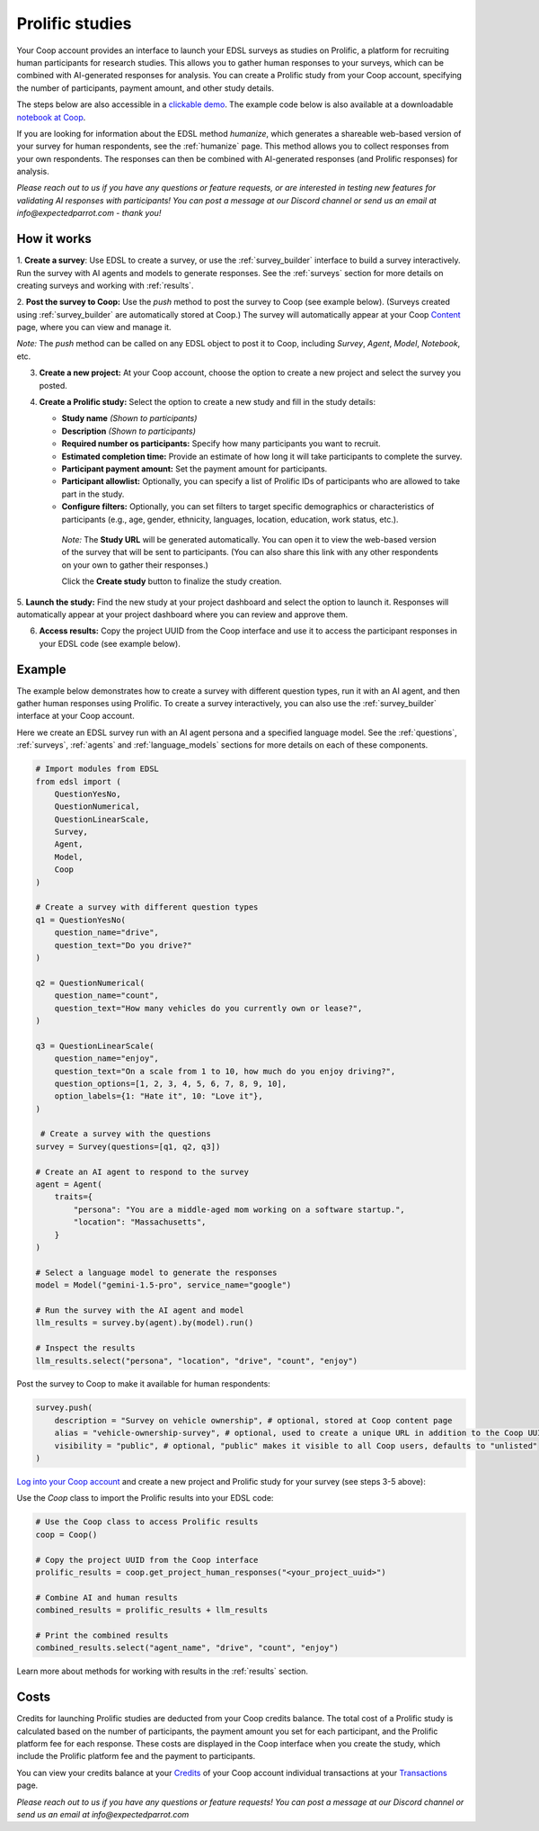 .. _prolific:

Prolific studies
================

Your Coop account provides an interface to launch your EDSL surveys as studies on Prolific, a platform for recruiting human participants for research studies.
This allows you to gather human responses to your surveys, which can be combined with AI-generated responses for analysis.
You can create a Prolific study from your Coop account, specifying the number of participants, payment amount, and other study details.

The steps below are also accessible in a `clickable demo <https://app.arcade.software/share/GVCSuf9kfK6gduTzysg2>`_. 
The example code below is also available at a downloadable `notebook at Coop <https://www.expectedparrot.com/content/RobinHorton/coop-project-example>`_.

If you are looking for information about the EDSL method `humanize`, which generates a shareable web-based version of your survey for human respondents, see the :ref:`humanize` page.
This method allows you to collect responses from your own respondents.
The responses can then be combined with AI-generated responses (and Prolific responses) for analysis.

*Please reach out to us if you have any questions or feature requests, or are interested in testing new features for validating AI responses with participants!
You can post a message at our Discord channel or send us an email at info@expectedparrot.com - thank you!*


How it works
------------

1. **Create a survey**: Use EDSL to create a survey, or use the :ref:`survey_builder` interface to build a survey interactively.
Run the survey with AI agents and models to generate responses.
See the :ref:`surveys` section for more details on creating surveys and working with :ref:`results`.

2. **Post the survey to Coop:** Use the `push` method to post the survey to Coop (see example below).
(Surveys created using :ref:`survey_builder` are automatically stored at Coop.)
The survey will automatically appear at your Coop `Content <https://www.expectedparrot.com/content>`_ page, where you can view and manage it.

*Note:* The `push` method can be called on any EDSL object to post it to Coop, including `Survey`, `Agent`, `Model`, `Notebook`, etc.

3. **Create a new project:** At your Coop account, choose the option to create a new project and select the survey you posted.

4. **Create a Prolific study:** Select the option to create a new study and fill in the study details:

   - **Study name** *(Shown to participants)*
   - **Description** *(Shown to participants)*
   - **Required number os participants:** Specify how many participants you want to recruit.
   - **Estimated completion time:** Provide an estimate of how long it will take participants to complete the survey.
   - **Participant payment amount:** Set the payment amount for participants.
   - **Participant allowlist:** Optionally, you can specify a list of Prolific IDs of participants who are allowed to take part in the study.
   - **Configure filters:** Optionally, you can set filters to target specific demographics or characteristics of participants (e.g., age, gender, ethnicity, languages, location, education, work status, etc.).
    
    *Note:* The **Study URL** will be generated automatically. 
    You can open it to view the web-based version of the survey that will be sent to participants.
    (You can also share this link with any other respondents on your own to gather their responses.)

    Click the **Create study** button to finalize the study creation.

5. **Launch the study:** Find the new study at your project dashboard and select the option to launch it.
Responses will automatically appear at your project dashboard where you can review and approve them.

6. **Access results:** Copy the project UUID from the Coop interface and use it to access the participant responses in your EDSL code (see example below).


Example
-------

The example below demonstrates how to create a survey with different question types, run it with an AI agent, and then gather human responses using Prolific.
To create a survey interactively, you can also use the :ref:`survey_builder` interface at your Coop account.

Here we create an EDSL survey run with an AI agent persona and a specified language model.
See the :ref:`questions`, :ref:`surveys`, :ref:`agents` and :ref:`language_models` sections for more details on each of these components.

.. code-block:: python

    # Import modules from EDSL
    from edsl import (
        QuestionYesNo,
        QuestionNumerical,
        QuestionLinearScale,
        Survey,
        Agent,
        Model,
        Coop
    )

    # Create a survey with different question types
    q1 = QuestionYesNo(
        question_name="drive", 
        question_text="Do you drive?"
    )

    q2 = QuestionNumerical(
        question_name="count",
        question_text="How many vehicles do you currently own or lease?",
    )

    q3 = QuestionLinearScale(
        question_name="enjoy",
        question_text="On a scale from 1 to 10, how much do you enjoy driving?",
        question_options=[1, 2, 3, 4, 5, 6, 7, 8, 9, 10],
        option_labels={1: "Hate it", 10: "Love it"},
    )

     # Create a survey with the questions
    survey = Survey(questions=[q1, q2, q3])

    # Create an AI agent to respond to the survey
    agent = Agent(
        traits={
            "persona": "You are a middle-aged mom working on a software startup.",
            "location": "Massachusetts",
        }
    )

    # Select a language model to generate the responses
    model = Model("gemini-1.5-pro", service_name="google")

    # Run the survey with the AI agent and model
    llm_results = survey.by(agent).by(model).run()

    # Inspect the results
    llm_results.select("persona", "location", "drive", "count", "enjoy")


Post the survey to Coop to make it available for human respondents:

.. code-block:: python

    survey.push(
        description = "Survey on vehicle ownership", # optional, stored at Coop content page
        alias = "vehicle-ownership-survey", # optional, used to create a unique URL in addition to the Coop UUID URL
        visibility = "public", # optional, "public" makes it visible to all Coop users, defaults to "unlisted"
    )


`Log into your Coop account <https://www.expectedparrot.com/login>`_ and create a new project and Prolific study for your survey (see steps 3-5 above):

.. image:: static/coop_create_project.png
   :alt: Researcher and respondent options
   :align: center
   :width: 100%


.. raw:: html

   <br>


.. image:: static/coop_human_surveys.png
   :alt: Option to launch a Prolific study
   :align: center
   :width: 100%


.. raw:: html

   <br>


Use the `Coop` class to import the Prolific results into your EDSL code:

.. code-block:: python

    # Use the Coop class to access Prolific results
    coop = Coop()

    # Copy the project UUID from the Coop interface
    prolific_results = coop.get_project_human_responses("<your_project_uuid>")

    # Combine AI and human results
    combined_results = prolific_results + llm_results  

    # Print the combined results
    combined_results.select("agent_name", "drive", "count", "enjoy")


Learn more about methods for working with results in the :ref:`results` section.


Costs 
-----

Credits for launching Prolific studies are deducted from your Coop credits balance.
The total cost of a Prolific study is calculated based on the number of participants, the payment amount you set for each participant, and the Prolific platform fee for each response.
These costs are displayed in the Coop interface when you create the study, which include the Prolific platform fee and the payment to participants.

You can view your credits balance at your `Credits <https://www.expectedparrot.com/credits>`_ of your Coop account individual transactions at your `Transactions <https://www.expectedparrot.com/transactions>`_ page.



*Please reach out to us if you have any questions or feature requests!
You can post a message at our Discord channel or send us an email at info@expectedparrot.com*